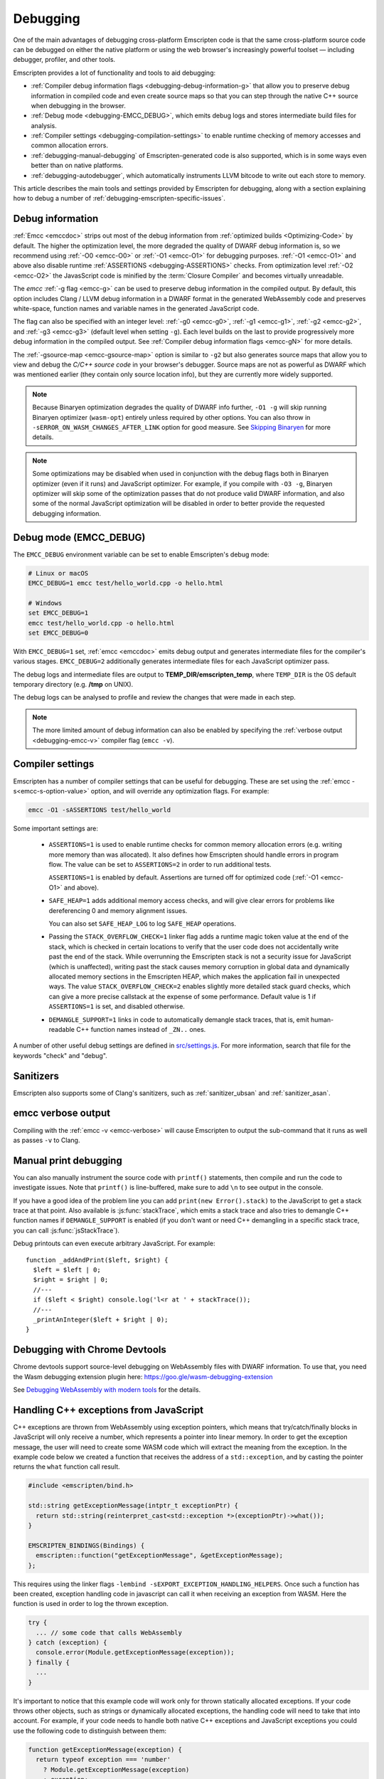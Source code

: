 .. _Debugging:

=========
Debugging
=========

One of the main advantages of debugging cross-platform Emscripten code is that the same cross-platform source code can be debugged on either the native platform or using the web browser's increasingly powerful toolset — including debugger, profiler, and other tools.

Emscripten provides a lot of functionality and tools to aid debugging:

- :ref:`Compiler debug information flags <debugging-debug-information-g>` that allow you to preserve debug information in compiled code and even create source maps so that you can step through the native C++ source when debugging in the browser.
- :ref:`Debug mode <debugging-EMCC_DEBUG>`, which emits debug logs and stores intermediate build files for analysis.
- :ref:`Compiler settings <debugging-compilation-settings>` to enable runtime checking of memory accesses and common allocation errors.
- :ref:`debugging-manual-debugging` of Emscripten-generated code is also supported, which is in some ways even better than on native platforms.
- :ref:`debugging-autodebugger`, which automatically instruments LLVM bitcode to write out each store to memory.

This article describes the main tools and settings provided by Emscripten for debugging, along with a section explaining how to debug a number of :ref:`debugging-emscripten-specific-issues`.


.. _debugging-debug-information-g:

Debug information
=================

:ref:`Emcc <emccdoc>` strips out most of the debug information from :ref:`optimized builds <Optimizing-Code>` by default. The higher the optimization level, the more degraded the quality of DWARF debug information is, so we recommend using :ref:`-O0 <emcc-O0>` or :ref:`-O1 <emcc-O1>` for debugging purposes. :ref:`-O1 <emcc-O1>` and above also disable runtime :ref:`ASSERTIONS <debugging-ASSERTIONS>` checks. From optimization level :ref:`-O2 <emcc-O2>` the JavasScript code is minified by the :term:`Closure Compiler` and becomes virtually unreadable.

The *emcc* :ref:`-g flag <emcc-g>` can be used to preserve debug information in the compiled output. By default, this option includes Clang / LLVM debug information in a DWARF format in the generated WebAssembly code and preserves white-space, function names and variable names in the generated JavaScript code.

The flag can also be specified with an integer level: :ref:`-g0 <emcc-g0>`, :ref:`-g1 <emcc-g1>`, :ref:`-g2 <emcc-g2>`, and :ref:`-g3 <emcc-g3>` (default level when setting ``-g``). Each level builds on the last to provide progressively more debug information in the compiled output. See :ref:`Compiler debug information flags <emcc-gN>` for more details.

The :ref:`-gsource-map <emcc-gsource-map>` option is similar to ``-g2`` but also generates source maps that allow you to view and debug the *C/C++ source code* in your browser's debugger. Source maps are not as powerful as DWARF which was mentioned earlier (they contain only source location info), but they are currently more widely supported.

.. note:: Because Binaryen optimization degrades the quality of DWARF info further, ``-O1 -g`` will skip running Binaryen optimizer (``wasm-opt``) entirely unless required by other options. You can also throw in ``-sERROR_ON_WASM_CHANGES_AFTER_LINK`` option for good measure. See `Skipping Binaryen <https://developer.chrome.com/blog/faster-wasm-debugging/#skipping-binaryen>`_ for more details.

.. note:: Some optimizations may be disabled when used in conjunction with the debug flags both in Binaryen optimizer (even if it runs) and JavaScript optimizer. For example, if you compile with ``-O3 -g``, Binaryen optimizer will skip some of the optimization passes that do not produce valid DWARF information, and also some of the normal JavaScript optimization will be disabled in order to better provide the requested debugging information.

.. _debugging-EMCC_DEBUG:

Debug mode (EMCC_DEBUG)
=======================

The ``EMCC_DEBUG`` environment variable can be set to enable Emscripten's debug mode:

.. code-block:: bash

  # Linux or macOS
  EMCC_DEBUG=1 emcc test/hello_world.cpp -o hello.html

  # Windows
  set EMCC_DEBUG=1
  emcc test/hello_world.cpp -o hello.html
  set EMCC_DEBUG=0

With ``EMCC_DEBUG=1`` set, :ref:`emcc <emccdoc>` emits debug output and generates intermediate files for the compiler's various stages. ``EMCC_DEBUG=2`` additionally generates intermediate files for each JavaScript optimizer pass.

The debug logs and intermediate files are output to
**TEMP_DIR/emscripten_temp**, where ``TEMP_DIR`` is the OS default temporary
directory (e.g. **/tmp** on UNIX).

The debug logs can be analysed to profile and review the changes that were made in each step.

.. note:: The more limited amount of debug information can also be enabled by specifying the :ref:`verbose output <debugging-emcc-v>` compiler flag (``emcc -v``).


.. _debugging-compilation-settings:

Compiler settings
==================

Emscripten has a number of compiler settings that can be useful for debugging. These are set using the :ref:`emcc -s<emcc-s-option-value>` option, and will override any optimization flags. For example:

.. code-block:: bash

  emcc -O1 -sASSERTIONS test/hello_world

Some important settings are:

  -
    .. _debugging-ASSERTIONS:

    ``ASSERTIONS=1`` is used to enable runtime checks for common memory allocation errors (e.g. writing more memory than was allocated). It also defines how Emscripten should handle errors in program flow. The value can be set to ``ASSERTIONS=2`` in order to run additional tests.

    ``ASSERTIONS=1`` is enabled by default. Assertions are turned off for optimized code (:ref:`-O1 <emcc-O1>` and above).

  -
    .. _debugging-SAFE-HEAP:

    ``SAFE_HEAP=1`` adds additional memory access checks, and will give clear errors for problems like dereferencing 0 and memory alignment issues.

    You can also set ``SAFE_HEAP_LOG`` to log ``SAFE_HEAP`` operations.

  -
    .. _debugging-STACK_OVERFLOW_CHECK:

    Passing the ``STACK_OVERFLOW_CHECK=1`` linker flag adds a runtime magic
    token value at the end of the stack, which is checked in certain locations
    to verify that the user code does not accidentally write past the end of the
    stack. While overrunning the Emscripten stack is not a security issue for
    JavaScript (which is unaffected), writing past the stack causes memory
    corruption in global data and dynamically allocated memory sections in the
    Emscripten HEAP, which makes the application fail in unexpected ways. The
    value ``STACK_OVERFLOW_CHECK=2`` enables slightly more detailed stack guard
    checks, which can give a more precise callstack at the expense of some
    performance. Default value is 1 if ``ASSERTIONS=1`` is set, and disabled
    otherwise.

  -
    .. _debugging-DEMANGLE_SUPPORT:

    ``DEMANGLE_SUPPORT=1`` links in code to automatically demangle stack traces, that is, emit human-readable C++ function names instead of ``_ZN..`` ones.

A number of other useful debug settings are defined in `src/settings.js <https://github.com/emscripten-core/emscripten/blob/main/src/settings.js>`_. For more information, search that file for the keywords "check" and "debug".

.. _debugging-sanitizers:

Sanitizers
==========

Emscripten also supports some of Clang's sanitizers, such as :ref:`sanitizer_ubsan` and :ref:`sanitizer_asan`.

.. _debugging-emcc-v:

emcc verbose output
===================

Compiling with the :ref:`emcc -v <emcc-verbose>` will cause Emscripten to output
the sub-command that it runs as well as passes ``-v`` to Clang.

.. _debugging-manual-debugging:

Manual print debugging
======================

You can also manually instrument the source code with ``printf()`` statements, then compile and run the code to investigate issues. Note that ``printf()`` is line-buffered, make sure to add ``\n`` to see output in the console.

If you have a good idea of the problem line you can add ``print(new Error().stack)`` to the JavaScript to get a stack trace at that point. Also available is :js:func:`stackTrace`, which emits a stack trace and also tries to demangle C++ function names if ``DEMANGLE_SUPPORT`` is enabled (if you don't want or need C++ demangling in a specific stack trace, you can call :js:func:`jsStackTrace`).

Debug printouts can even execute arbitrary JavaScript. For example::

  function _addAndPrint($left, $right) {
    $left = $left | 0;
    $right = $right | 0;
    //---
    if ($left < $right) console.log('l<r at ' + stackTrace());
    //---
    _printAnInteger($left + $right | 0);
  }


Debugging with Chrome Devtools
==============================

Chrome devtools support source-level debugging on WebAssembly files with DWARF information. To use that, you need the Wasm debugging extension plugin here:
https://goo.gle/wasm-debugging-extension

See `Debugging WebAssembly with modern tools
<https://developer.chrome.com/blog/wasm-debugging-2020/>`_ for the details.


.. _handling-c-exceptions-from-javascript:

Handling C++ exceptions from JavaScript
=======================================

C++ exceptions are thrown from WebAssembly using exception pointers, which means
that try/catch/finally blocks in JavaScript will only receive a number, which
represents a pointer into linear memory. In order to get the exception message,
the user will need to create some WASM code which will extract the meaning from
the exception. In the example code below we created a function that receives the
address of a ``std::exception``, and by casting the pointer
returns the ``what`` function call result.

.. code-block:: cpp

  #include <emscripten/bind.h>

  std::string getExceptionMessage(intptr_t exceptionPtr) {
    return std::string(reinterpret_cast<std::exception *>(exceptionPtr)->what());
  }

  EMSCRIPTEN_BINDINGS(Bindings) {
    emscripten::function("getExceptionMessage", &getExceptionMessage);
  };

This requires using the linker flags ``-lembind -sEXPORT_EXCEPTION_HANDLING_HELPERS``.
Once such a function has been created, exception handling code in javascript
can call it when receiving an exception from WASM. Here the function is used
in order to log the thrown exception.

.. code-block:: javascript

  try {
    ... // some code that calls WebAssembly
  } catch (exception) {
    console.error(Module.getExceptionMessage(exception));
  } finally {
    ...
  }

It's important to notice that this example code will work only for thrown
statically allocated exceptions. If your code throws other objects, such as
strings or dynamically allocated exceptions, the handling code will need to
take that into account. For example, if your code needs to handle both native
C++ exceptions and JavaScript exceptions you could use the following code to
distinguish between them:

.. code-block:: javascript

  function getExceptionMessage(exception) {
    return typeof exception === 'number'
      ? Module.getExceptionMessage(exception)
      : exception;
  }

.. _debugging-emscripten-specific-issues:

Emscripten-specific issues
==========================

Memory Alignment Issues
-----------------------

The :ref:`Emscripten memory representation <emscripten-memory-model>` is compatible with C and C++. However, when undefined behavior is involved you may see differences with native architectures, and also differences between Emscripten's output for asm.js and WebAssembly:

- In asm.js, loads and stores must be aligned, and performing a normal load or store on an unaligned address can fail silently (access the wrong address). If the compiler knows a load or store is unaligned, it can emulate it in a way that works but is slow.
- In WebAssembly, unaligned loads and stores will work. Each one is annotated with its expected alignment. If the actual alignment does not match, it will still work, but may be slow on some CPU architectures.

.. tip:: :ref:`SAFE_HEAP <debugging-SAFE-HEAP>` can be used to reveal memory alignment issues.

Generally it is best to avoid unaligned reads and writes — often they occur as the result of undefined behavior, as mentioned above. In some cases, however, they are unavoidable — for example if the code to be ported reads an ``int`` from a packed structure in some pre-existing data format. In that case, to make things work properly in asm.js, and be fast in WebAssembly, you must be sure that the compiler knows the load or store is unaligned. To do so you can:

- Manually read individual bytes and reconstruct the full value
- Use the :c:type:`emscripten_align* <emscripten_align1_short>` typedefs, which define unaligned versions of the basic types (``short``, ``int``, ``float``, ``double``). All operations on those types are not fully aligned (use the ``1`` variants in most cases, which mean no alignment whatsoever).


Function Pointer Issues
-----------------------

If you get an ``abort()`` from a function pointer call to ``nullFunc`` or ``b0`` or ``b1`` (possibly with an error message saying "incorrect function pointer"), the problem is that the function pointer was not found in the expected function pointer table when called.

.. note:: ``nullFunc`` is the function used to populate empty index entries in the function pointer tables (``b0`` and ``b1`` are shorter names used for ``nullFunc`` in more optimized builds).  A function pointer to an invalid index will call this function, which simply calls ``abort()``.

There are several possible causes:

- Your code is calling a function pointer that has been cast from another type (this is undefined behavior but it does happen in real-world code). In optimized Emscripten output, each function pointer type is stored in a separate table based on its original signature, so you *must* call a function pointer with that same signature to get the right behavior (see :ref:`portability-function-pointer-issues` in the code portability section for more information).
- Your code is calling a method on a ``NULL`` pointer or dereferencing 0. This sort of bug can be caused by any sort of coding error, but manifests as a function pointer error because the function can't be found in the expected table at runtime.

In order to debug these sorts of issues:

- Compile with ``-Werror``. This turns warnings into errors, which can be useful as some cases of undefined behavior would otherwise show warnings.
- Use ``-sASSERTIONS=2`` to get some useful information about the function pointer being called, and its type.
- Look at the browser stack trace to see where the error occurs and which function should have been called.
- Enable clang warnings on dangerous function pointer casts using ``-Wcast-function-type``.
- Build with :ref:`SAFE_HEAP=1 <debugging-SAFE-HEAP>`.
- :ref:`Sanitizers` can help here, in particular UBSan.

Another function pointer issue is when the wrong function is called. :ref:`SAFE_HEAP=1 <debugging-SAFE-HEAP>` can help with this as it detects some possible errors with function table accesses.


Infinite loops
--------------

Infinite loops cause your page to hang. After a period the browser will notify the user that the page is stuck and offer to halt or close it.

If your code hits an infinite loop, one easy way to find the problem code is to use a *JavaScript profiler*. In the Firefox profiler, if the code enters an infinite loop you will see a block of code doing the same thing repeatedly near the end of the profile.

.. note:: The :ref:`emscripten-runtime-environment-main-loop` may need to be re-coded if your application uses an infinite main loop.

.. _debugging-profiling:

Profiling
=========

Speed
-----

To profile your code for speed, build with :ref:`profiling info <emcc-profiling>`,
then run the code in the browser's devtools profiler. You should then be able to
see in which functions is most of the time spent.

.. _debugging-profiling-memory:

Memory
------

The browser's memory profiling tools generally only understand
allocations at the JavaScript level. From that perspective, the entire linear
memory that the emscripten-compiled application uses is a single big allocation
(of a ``WebAssembly.Memory``). The devtools will not show information about
usage inside that object, so you need other tools for that, which we will now
describe.

Emscripten supports
`mallinfo() <https://man7.org/linux/man-pages/man3/mallinfo.3.html>`_, which lets
you get information from ``dlmalloc`` about current allocations. For example
usage, see
`the test <https://github.com/emscripten-core/emscripten/blob/9bb322f8a7ee89d6ac67e828b9c7a7022ddf8de2/tests/mallinfo.cpp>`_.

Emscripten also has a ``--memoryprofiler`` option that displays memory usage
in a visual manner, letting you see how fragmented it is and so forth. To use
it, you can do something like

.. code-block:: bash

  emcc test/hello_world.c --memoryprofiler -o page.html

Note that you need to emit HTML as in that example, as the memory profiler
output is rendered onto the page. To view it, load ``page.html`` in your
browser (remember to use a :ref:`local webserver <faq-local-webserver>`). The display
auto-updates, so you can open the devtools console and run a command like
``_malloc(1024 * 1024)``. That will allocate 1MB of memory, which will then show
up on the memory profiler display.

.. _debugging-autodebugger:

AutoDebugger
============

The *AutoDebugger* is the 'nuclear option' for debugging Emscripten code.

.. warning:: This option is primarily intended for Emscripten core developers.

The *AutoDebugger* will rewrite the output so it prints out each store to memory. This is useful because you can compare the output for different compiler settings in order to detect regressions.

The *AutoDebugger* can potentially find **any** problem in the generated code, so it is strictly more powerful than the ``CHECK_*`` settings and ``SAFE_HEAP``. One use of the *AutoDebugger* is to quickly emit lots of logging output, which can then be reviewed for odd behavior. The *AutoDebugger* is also particularly useful for :ref:`debugging regressions <debugging-autodebugger-regressions>`.

The *AutoDebugger* has some limitations:

-  It generates a lot of output. Using *diff* can be very helpful for identifying changes.
-  It prints out simple numerical values rather than pointer addresses (because pointer addresses change between runs, and hence can't be compared). This is a limitation because sometimes inspection of addresses can show errors where the pointer address is 0 or impossibly large. It is possible to modify the tool to print out addresses as integers in ``tools/autodebugger.py``.

To run the *AutoDebugger*, compile with the environment variable ``EMCC_AUTODEBUG=1`` set. For example:

.. code-block:: bash

  # Linux or macOS
  EMCC_AUTODEBUG=1 emcc test/hello_world.cpp -o hello.html

  # Windows
  set EMCC_AUTODEBUG=1
  emcc test/hello_world.cpp -o hello.html
  set EMCC_AUTODEBUG=0


.. _debugging-autodebugger-regressions:

AutoDebugger Regression Workflow
---------------------------------

Use the following workflow to find regressions with the *AutoDebugger*:

- Compile the working code with ``EMCC_AUTODEBUG=1`` set in the environment.
- Compile the code using ``EMCC_AUTODEBUG=1`` in the environment again, but this time with the settings that cause the regression. Following this step we have one build before the regression and one after.
- Run both versions of the compiled code and save their output.
- Compare the output using a *diff* tool.

Any difference between the outputs is likely to be caused by the bug.

.. note::
    You may want to use ``-sDETERMINISTIC`` which will ensure that timing
    and other issues don't cause false positives.


Useful Links
============

- `Blogpost about reading compiler output <http://mozakai.blogspot.com/2014/06/looking-through-emscripten-output.html>`_.
- `GDC 2014: Getting started with asm.js and Emscripten <https://web.archive.org/web/20140325222509/http://people.mozilla.org/~lwagner/gdc-pres/gdc-2014.html#/20>`_ (Debugging slides).
- `Links to Wasm debugging-related documents <https://web.dev/webassembly/#webassembly-debugging>`_


Need help?
==========

The :ref:`Emscripten Test Suite <emscripten-test-suite>` contains good examples of almost all functionality offered by Emscripten. If you have a problem, it is a good idea to search the suite to determine whether test code with similar behavior is able to run.

If you've tried the ideas here and you need more help, please :ref:`contact`.
